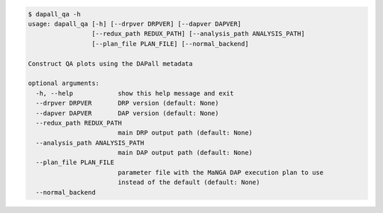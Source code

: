 .. code-block:: console

    $ dapall_qa -h
    usage: dapall_qa [-h] [--drpver DRPVER] [--dapver DAPVER]
                     [--redux_path REDUX_PATH] [--analysis_path ANALYSIS_PATH]
                     [--plan_file PLAN_FILE] [--normal_backend]
    
    Construct QA plots using the DAPall metadata
    
    optional arguments:
      -h, --help            show this help message and exit
      --drpver DRPVER       DRP version (default: None)
      --dapver DAPVER       DAP version (default: None)
      --redux_path REDUX_PATH
                            main DRP output path (default: None)
      --analysis_path ANALYSIS_PATH
                            main DAP output path (default: None)
      --plan_file PLAN_FILE
                            parameter file with the MaNGA DAP execution plan to use
                            instead of the default (default: None)
      --normal_backend
    